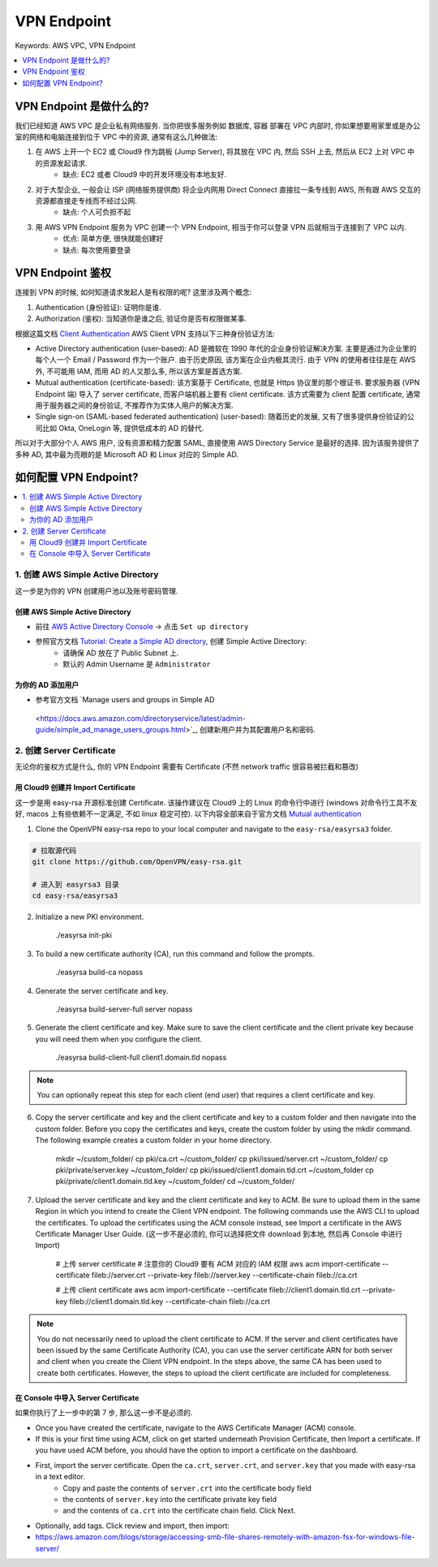 .. _aws-vpc-vpn-endpoint:

VPN Endpoint
==============================================================================
Keywords: AWS VPC, VPN Endpoint

.. contents::
    :class: this-will-duplicate-information-and-it-is-still-useful-here
    :depth: 1
    :local:


VPN Endpoint 是做什么的?
------------------------------------------------------------------------------
我们已经知道 AWS VPC 是企业私有网络服务. 当你把很多服务例如 数据库, 容器 部署在 VPC 内部时, 你如果想要用家里或是办公室的网络和电脑连接到位于 VPC 中的资源, 通常有这么几种做法:

1. 在 AWS 上开一个 EC2 或 Cloud9 作为跳板 (Jump Server), 将其放在 VPC 内, 然后 SSH 上去, 然后从 EC2 上对 VPC 中的资源发起请求.
    - 缺点: EC2 或者 Cloud9 中的开发环境没有本地友好.
2. 对于大型企业, 一般会让 ISP (网络服务提供商) 将企业内网用 Direct Connect 直接拉一条专线到 AWS, 所有跟 AWS 交互的资源都直接走专线而不经过公网.
    - 缺点: 个人可负担不起
3. 用 AWS VPN Endpoint 服务为 VPC 创建一个 VPN Endpoint, 相当于你可以登录 VPN 后就相当于连接到了 VPC 以内.
    - 优点: 简单方便, 很快就能创建好
    - 缺点: 每次使用要登录


VPN Endpoint 鉴权
------------------------------------------------------------------------------
连接到 VPN 的时候, 如何知道请求发起人是有权限的呢? 这里涉及两个概念:

1. Authentication (身份验证): 证明你是谁.
2. Authorization (鉴权): 当知道你是谁之后, 验证你是否有权限做某事.

根据这篇文档 `Client Authentication <https://docs.aws.amazon.com/vpn/latest/clientvpn-admin/client-authentication.html>`_ AWS Client VPN 支持以下三种身份验证方法:

- Active Directory authentication (user-based): AD 是微软在 1990 年代的企业身份验证解决方案. 主要是通过为企业里的每个人一个 Email / Password 作为一个账户. 由于历史原因, 该方案在企业内极其流行. 由于 VPN 的使用者往往是在 AWS 外, 不可能用 IAM, 而用 AD 的人又那么多, 所以该方案是首选方案.
- Mutual authentication (certificate-based): 该方案基于 Certificate, 也就是 Https 协议里的那个根证书. 要求服务器 (VPN Endpoint 端) 导入了 server certificate, 而客户端机器上要有 client certificate. 该方式需要为 client 配置 certificate, 通常用于服务器之间的身份验证, 不推荐作为实体人用户的解决方案.
- Single sign-on (SAML-based federated authentication) (user-based): 随着历史的发展, 又有了很多提供身份验证的公司比如 Okta, OneLogin 等, 提供低成本的 AD 的替代.

所以对于大部分个人 AWS 用户, 没有资源和精力配置 SAML, 直接使用 AWS Directory Service 是最好的选择. 因为该服务提供了多种 AD, 其中最为亮眼的是 Microsoft AD 和 Linux 对应的 Simple AD.


如何配置 VPN Endpoint?
------------------------------------------------------------------------------
.. contents::
    :class: this-will-duplicate-information-and-it-is-still-useful-here
    :depth: 3
    :local:


1. 创建 AWS Simple Active Directory
~~~~~~~~~~~~~~~~~~~~~~~~~~~~~~~~~~~~~~~~~~~~~~~~~~~~~~~~~~~~~~~~~~~~~~~~~~~~~~
这一步是为你的 VPN 创建用户池以及账号密码管理.


创建 AWS Simple Active Directory
++++++++++++++++++++++++++++++++++++++++++++++++++++++++++++++++++++++++++++++
- 前往 `AWS Active Directory Console <https://console.aws.amazon.com/directoryservicev2/identity/home?#!/directories>`_ -> 点击 ``Set up directory``
- 参照官方文档 `Tutorial: Create a Simple AD directory <https://docs.aws.amazon.com/directoryservice/latest/admin-guide/simple_ad_tutorial_create.html>`_, 创建 Simple Active Directory:
    - 请确保 AD 放在了 Public Subnet 上.
    - 默认的 Admin Username 是 ``Administrator``

为你的 AD 添加用户
++++++++++++++++++++++++++++++++++++++++++++++++++++++++++++++++++++++++++++++
- 参考官方文档 `Manage users and groups in Simple AD
 <https://docs.aws.amazon.com/directoryservice/latest/admin-guide/simple_ad_manage_users_groups.html>`_, 创建新用户并为其配置用户名和密码.


2. 创建 Server Certificate
~~~~~~~~~~~~~~~~~~~~~~~~~~~~~~~~~~~~~~~~~~~~~~~~~~~~~~~~~~~~~~~~~~~~~~~~~~~~~~
无论你的鉴权方式是什么, 你的 VPN Endpoint 需要有 Certificate (不然 network traffic 很容易被拦截和篡改)


用 Cloud9 创建并 Import Certificate
++++++++++++++++++++++++++++++++++++++++++++++++++++++++++++++++++++++++++++++
这一步是用 easy-rsa 开源标准创建 Certificate. 该操作建议在 Cloud9 上的 Linux 的命令行中进行 (windows 对命令行工具不友好, macos 上有些依赖不一定满足, 不如 linux 稳定可控). 以下内容全部来自于官方文档 `Mutual authentication <https://docs.aws.amazon.com/vpn/latest/clientvpn-admin/client-authentication.html#mutual>`_

1. Clone the OpenVPN easy-rsa repo to your local computer and navigate to the ``easy-rsa/easyrsa3`` folder.

.. code-block:: bash

    # 拉取源代码
    git clone https://github.com/OpenVPN/easy-rsa.git

    # 进入到 easyrsa3 目录
    cd easy-rsa/easyrsa3

2. Initialize a new PKI environment.

    ./easyrsa init-pki

3. To build a new certificate authority (CA), run this command and follow the prompts.

    ./easyrsa build-ca nopass

4. Generate the server certificate and key.

    ./easyrsa build-server-full server nopass

5. Generate the client certificate and key. Make sure to save the client certificate and the client private key because you will need them when you configure the client.

    ./easyrsa build-client-full client1.domain.tld nopass

.. note::

    You can optionally repeat this step for each client (end user) that requires a client certificate and key.

6. Copy the server certificate and key and the client certificate and key to a custom folder and then navigate into the custom folder. Before you copy the certificates and keys, create the custom folder by using the mkdir command. The following example creates a custom folder in your home directory.

    mkdir ~/custom_folder/
    cp pki/ca.crt ~/custom_folder/
    cp pki/issued/server.crt ~/custom_folder/
    cp pki/private/server.key ~/custom_folder/
    cp pki/issued/client1.domain.tld.crt ~/custom_folder
    cp pki/private/client1.domain.tld.key ~/custom_folder/
    cd ~/custom_folder/

7. Upload the server certificate and key and the client certificate and key to ACM. Be sure to upload them in the same Region in which you intend to create the Client VPN endpoint. The following commands use the AWS CLI to upload the certificates. To upload the certificates using the ACM console instead, see Import a certificate in the AWS Certificate Manager User Guide. (这一步不是必须的, 你可以选择把文件 download 到本地, 然后再 Console 中进行 Import)

    # 上传 server certificate
    # 注意你的 Cloud9 要有 ACM 对应的 IAM 权限
    aws acm import-certificate --certificate fileb://server.crt --private-key fileb://server.key --certificate-chain fileb://ca.crt

    # 上传 client certificate
    aws acm import-certificate --certificate fileb://client1.domain.tld.crt --private-key fileb://client1.domain.tld.key --certificate-chain fileb://ca.crt

.. note::

    You do not necessarily need to upload the client certificate to ACM. If the server and client certificates have been issued by the same Certificate Authority (CA), you can use the server certificate ARN for both server and client when you create the Client VPN endpoint. In the steps above, the same CA has been used to create both certificates. However, the steps to upload the client certificate are included for completeness.

在 Console 中导入 Server Certificate
++++++++++++++++++++++++++++++++++++++++++++++++++++++++++++++++++++++++++++++
如果你执行了上一步中的第 7 步, 那么这一步不是必须的.

- Once you have created the certificate, navigate to the AWS Certificate Manager (ACM) console.
- If this is your first time using ACM, click on get started underneath Provision Certificate, then Import a certificate. If you have used ACM before, you should have the option to import a certificate on the dashboard.
- First, import the server certificate. Open the ``ca.crt``, ``server.crt``, and ``server.key`` that you made with easy-rsa in a text editor.
    - Copy and paste the contents of ``server.crt`` into the certificate body field
    - the contents of ``server.key`` into the certificate private key field
    - and the contents of ``ca.crt`` into the certificate chain field. Click Next.
- Optionally, add tags. Click review and import, then import:



- https://aws.amazon.com/blogs/storage/accessing-smb-file-shares-remotely-with-amazon-fsx-for-windows-file-server/